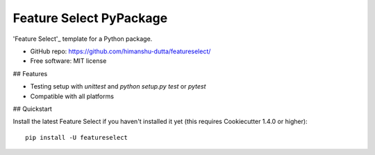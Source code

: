 =========================
Feature Select PyPackage
=========================

'Feature Select'\_ template for a Python package.

- GitHub repo: https://github.com/himanshu-dutta/featureselect/
- Free software: MIT license

## Features

- Testing setup with `unittest` and `python setup.py test` or `pytest`
- Compatible with all platforms

.. \_'Feature Select': https://github.com/cookiecutter/cookiecutter

## Quickstart

Install the latest Feature Select if you haven't installed it yet (this requires
Cookiecutter 1.4.0 or higher)::

    pip install -U featureselect
